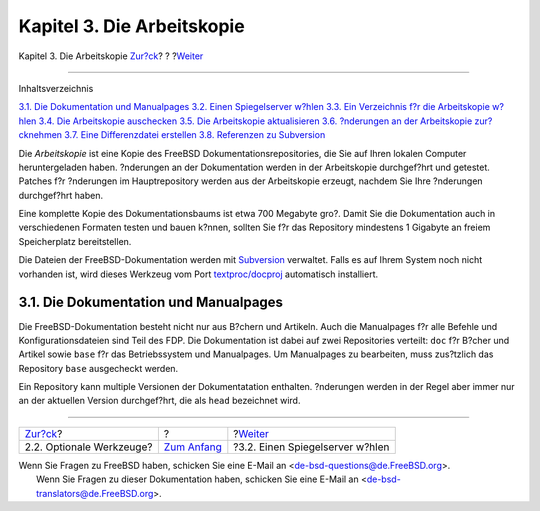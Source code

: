 ===========================
Kapitel 3. Die Arbeitskopie
===========================

.. raw:: html

   <div class="navheader">

Kapitel 3. Die Arbeitskopie
`Zur?ck <tools-optional.html>`__?
?
?\ `Weiter <working-copy-choosing-mirror.html>`__

--------------

.. raw:: html

   </div>

.. raw:: html

   <div class="chapter">

.. raw:: html

   <div class="titlepage" xmlns="">

.. raw:: html

   <div>

.. raw:: html

   <div>

.. raw:: html

   </div>

.. raw:: html

   </div>

.. raw:: html

   </div>

.. raw:: html

   <div class="toc">

.. raw:: html

   <div class="toc-title">

Inhaltsverzeichnis

.. raw:: html

   </div>

`3.1. Die Dokumentation und
Manualpages <working-copy.html#working-copy-doc-and-src>`__
`3.2. Einen Spiegelserver w?hlen <working-copy-choosing-mirror.html>`__
`3.3. Ein Verzeichnis f?r die Arbeitskopie
w?hlen <working-copy-choosing-directory.html>`__
`3.4. Die Arbeitskopie auschecken <working-copy-checking-out.html>`__
`3.5. Die Arbeitskopie aktualisieren <working-copy-updating.html>`__
`3.6. ?nderungen an der Arbeitskopie
zur?cknehmen <working-copy-revert.html>`__
`3.7. Eine Differenzdatei erstellen <working-copy-making-diff.html>`__
`3.8. Referenzen zu
Subversion <working-copy-subversion-references.html>`__

.. raw:: html

   </div>

Die *Arbeitskopie* ist eine Kopie des FreeBSD
Dokumentationsrepositories, die Sie auf Ihren lokalen Computer
heruntergeladen haben. ?nderungen an der Dokumentation werden in der
Arbeitskopie durchgef?hrt und getestet. Patches f?r ?nderungen im
Hauptrepository werden aus der Arbeitskopie erzeugt, nachdem Sie Ihre
?nderungen durchgef?hrt haben.

Eine komplette Kopie des Dokumentationsbaums ist etwa 700 Megabyte gro?.
Damit Sie die Dokumentation auch in verschiedenen Formaten testen und
bauen k?nnen, sollten Sie f?r das Repository mindestens 1 Gigabyte an
freiem Speicherplatz bereitstellen.

Die Dateien der FreeBSD-Dokumentation werden mit
`Subversion <../../../../doc/de_DE.ISO8859-1/books/handbook/svn.html>`__
verwaltet. Falls es auf Ihrem System noch nicht vorhanden ist, wird
dieses Werkzeug vom Port
`textproc/docproj <http://www.freebsd.org/cgi/url.cgi?ports/textproc/docproj/pkg-descr>`__
automatisch installiert.

.. raw:: html

   <div class="sect1">

.. raw:: html

   <div class="titlepage" xmlns="">

.. raw:: html

   <div>

.. raw:: html

   <div>

3.1. Die Dokumentation und Manualpages
--------------------------------------

.. raw:: html

   </div>

.. raw:: html

   </div>

.. raw:: html

   </div>

Die FreeBSD-Dokumentation besteht nicht nur aus B?chern und Artikeln.
Auch die Manualpages f?r alle Befehle und Konfigurationsdateien sind
Teil des FDP. Die Dokumentation ist dabei auf zwei Repositories
verteilt: ``doc`` f?r B?cher und Artikel sowie ``base`` f?r das
Betriebssystem und Manualpages. Um Manualpages zu bearbeiten, muss
zus?tzlich das Repository ``base`` ausgecheckt werden.

Ein Repository kann multiple Versionen der Dokumentatation enthalten.
?nderungen werden in der Regel aber immer nur an der aktuellen Version
durchgef?hrt, die als ``head`` bezeichnet wird.

.. raw:: html

   </div>

.. raw:: html

   </div>

.. raw:: html

   <div class="navfooter">

--------------

+-------------------------------------+-------------------------------+-----------------------------------------------------+
| `Zur?ck <tools-optional.html>`__?   | ?                             | ?\ `Weiter <working-copy-choosing-mirror.html>`__   |
+-------------------------------------+-------------------------------+-----------------------------------------------------+
| 2.2. Optionale Werkzeuge?           | `Zum Anfang <index.html>`__   | ?3.2. Einen Spiegelserver w?hlen                    |
+-------------------------------------+-------------------------------+-----------------------------------------------------+

.. raw:: html

   </div>

| Wenn Sie Fragen zu FreeBSD haben, schicken Sie eine E-Mail an
  <de-bsd-questions@de.FreeBSD.org\ >.
|  Wenn Sie Fragen zu dieser Dokumentation haben, schicken Sie eine
  E-Mail an <de-bsd-translators@de.FreeBSD.org\ >.
